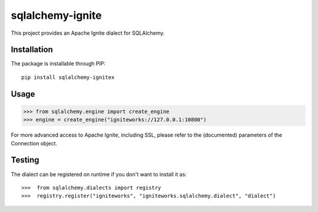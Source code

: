 
sqlalchemy-ignite
=================

This project provides an Apache Ignite dialect for SQLAlchemy.

Installation
------------

The package is installable through PIP::

   pip install sqlalchemy-ignitex

Usage
-----

>>> from sqlalchemy.engine import create_engine
>>> engine = create_engine("igniteworks://127.0.0.1:10800")


For more advanced access to Apache Ignite, including SSL, please refer
to the (documented) parameters of the Connection object.

Testing
-------

The dialect can be registered on runtime if you don't want to install it as::

>>>  from sqlalchemy.dialects import registry
>>>  registry.register("igniteworks", "igniteworks.sqlalchemy.dialect", "dialect")

